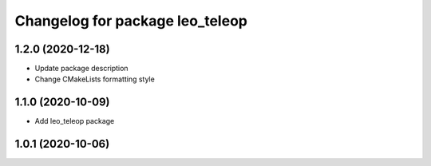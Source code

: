 ^^^^^^^^^^^^^^^^^^^^^^^^^^^^^^^^
Changelog for package leo_teleop
^^^^^^^^^^^^^^^^^^^^^^^^^^^^^^^^

1.2.0 (2020-12-18)
------------------
* Update package description
* Change CMakeLists formatting style

1.1.0 (2020-10-09)
------------------
* Add leo_teleop package

1.0.1 (2020-10-06)
------------------
